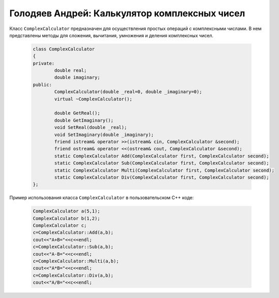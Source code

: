 ﻿Голодяев Андрей: Калькулятор комплексных чисел
==============================================

Класс ``ComplexCalculator`` предназначен для осуществления простых операций с комплексными числами.
В нем представлены методы для сложения, вычитания, умножения и деления комплексных чисел.

 .. code-block:: cpp
 
		class ComplexCalculator
		{
		private:
			double real;
			double imaginary;
		public:
			ComplexCalculator(double _real=0, double _imaginary=0);
			virtual ~ComplexCalculator();
			
			double GetReal();
			double GetImaginary();
			void SetReal(double _real);
			void SetImaginary(double _imaginary);
			friend istream& operator >>(istream& cin, ComplexCalculator &second);
			friend ostream& operator <<(ostream& cout, ComplexCalculator &second);
			static ComplexCalculator Add(ComplexCalculator first, ComplexCalculator second);
			static ComplexCalculator Sub(ComplexCalculator first, ComplexCalculator second);
			static ComplexCalculator Multi(ComplexCalculator first, ComplexCalculator second);
			static ComplexCalculator Div(ComplexCalculator first, ComplexCalculator second);
		};
		
Пример использования класса ``ComplexCalculator`` в пользовательском C++ коде:

 .. code-block:: cpp
		
		ComplexCalculator a(5,1);
		ComplexCalculator b(1,2);
		ComplexCalculator c;
		c=ComplexCalculator::Add(a,b);
		cout<<"A+B="<<c<<endl;
		c=ComplexCalculator::Sub(a,b);
		cout<<"A-B="<<c<<endl;
		c=ComplexCalculator::Multi(a,b);
		cout<<"A*B="<<c<<endl;
		c=ComplexCalculator::Div(a,b);
		cout<<"A/B="<<c<<endl;
